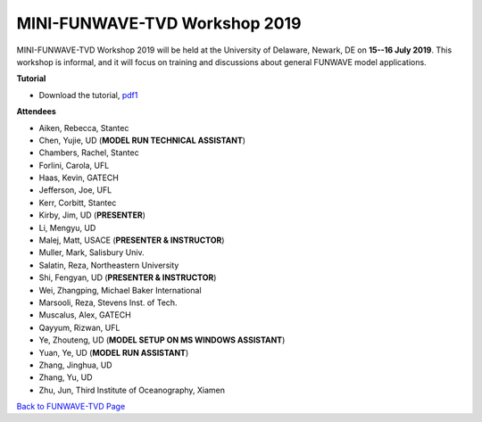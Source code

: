 *********************************************
MINI-FUNWAVE-TVD Workshop 2019
*********************************************
.. image:: images/workshop/UD2019.png

MINI-FUNWAVE-TVD Workshop 2019 will be held at the University of Delaware, Newark, DE on **15--16 July 2019**. This workshop is informal, and it will focus on training and discussions about general FUNWAVE model applications.

**Tutorial**

* Download the tutorial, `pdf1 <https://drive.google.com/open?id=1nW0DWoTJXpy1vOQ0DFtcAoUOD54bqB7O>`_

**Attendees**

* Aiken, Rebecca, Stantec 
* Chen, Yujie, UD (**MODEL RUN TECHNICAL ASSISTANT**)
* Chambers, Rachel, Stantec 
* Forlini, Carola, UFL
* Haas, Kevin, GATECH 
* Jefferson, Joe, UFL
* Kerr, Corbitt, Stantec
* Kirby, Jim, UD (**PRESENTER**)
* Li, Mengyu, UD 
* Malej, Matt, USACE  (**PRESENTER & INSTRUCTOR**)
* Muller, Mark, Salisbury Univ. 
* Salatin, Reza, Northeastern University 
* Shi, Fengyan, UD (**PRESENTER & INSTRUCTOR**)
* Wei, Zhangping, Michael Baker International
* Marsooli, Reza, Stevens Inst. of Tech.
* Muscalus, Alex, GATECH
* Qayyum, Rizwan, UFL
* Ye, Zhouteng, UD (**MODEL SETUP ON MS WINDOWS ASSISTANT**)
* Yuan, Ye, UD (**MODEL RUN ASSISTANT**)
* Zhang, Jinghua, UD
* Zhang, Yu, UD
* Zhu, Jun, Third Institute of Oceanography, Xiamen


`Back to FUNWAVE-TVD Page <https://fengyanshi.github.io/build/html/index.html>`_


